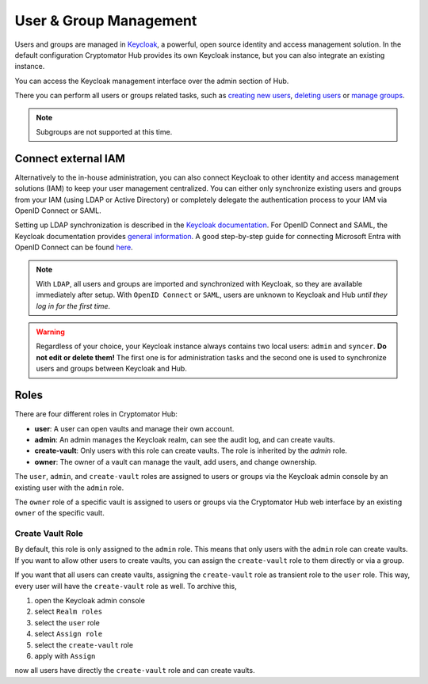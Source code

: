 .. _hub/user-group-management:

User & Group Management
=======================


Users and groups are managed in `Keycloak <https://www.keycloak.org/>`_, a powerful, open source identity and access management solution.
In the default configuration Cryptomator Hub provides its own Keycloak instance, but you can also integrate an existing instance.

You can access the Keycloak management interface over the admin section of Hub.

.. image:: ../img/hub/access-keycloak-link.png
    :alt: Accessing Keycloak via Hub
    :width: 920px

There you can perform all users or groups related tasks, such as
`creating new users <https://www.keycloak.org/docs/latest/server_admin/index.html#proc-creating-user_server_administration_guide>`_,
`deleting users <https://www.keycloak.org/docs/latest/server_admin/index.html#proc-deleting-user_server_administration_guide>`_ or
`manage groups <https://www.keycloak.org/docs/latest/server_admin/index.html#proc-managing-groups_server_administration_guide>`_.

.. note::
    Subgroups are not supported at this time.


.. _hub/user-group-management/external-id-providers:

Connect external IAM
------------------------

Alternatively to the in-house administration, you can also connect Keycloak to other identity and access management solutions (IAM) to keep your user management centralized.
You can either only synchronize existing users and groups from your IAM (using LDAP or Active Directory) or completely delegate the authentication process to your IAM via OpenID Connect or SAML.

Setting up LDAP synchronization is described in the `Keycloak documentation <https://www.keycloak.org/docs/latest/server_admin/#_ldap>`_.
For OpenID Connect and SAML, the Keycloak documentation provides `general information <https://www.keycloak.org/docs/latest/server_admin/#_identity_broker>`_.
A good step-by-step guide for connecting Microsoft Entra with OpenID Connect can be found `here <https://dev.to/andremoriya/keycloak-azure-active-directory-4cg4>`_.

.. note::
    With ``LDAP``, all users and groups are imported and synchronized with Keycloak, so they are available immediately after setup.
    With ``OpenID Connect`` or ``SAML``, users are unknown to Keycloak and Hub *until they log in for the first time*.

.. warning::
    Regardless of your choice, your Keycloak instance always contains two local users: ``admin`` and ``syncer``. **Do not edit or delete them!** The first one is for administration tasks and the second one is used to synchronize users and groups between Keycloak and Hub.


.. _hub/user-group-management/roles:

Roles
-------------

There are four different roles in Cryptomator Hub:

* **user**: A user can open vaults and manage their own account.
* **admin**: An admin manages the Keycloak realm, can see the audit log, and can create vaults.
* **create-vault**: Only users with this role can create vaults. The role is inherited by the `admin` role.
* **owner**: The owner of a vault can manage the vault, add users, and change ownership.

The ``user``, ``admin``, and ``create-vault`` roles are assigned to users or groups via the Keycloak admin console by an existing user with the ``admin`` role.

The ``owner`` role of a specific vault is assigned to users or groups via the Cryptomator Hub web interface by an existing ``owner`` of the specific vault.

.. _hub/user-group-management/roles/create-vault:

Create Vault Role
^^^^^^^^^^^^^^^^^

By default, this role is only assigned to the ``admin`` role. This means that only users with the ``admin`` role can create vaults. If you want to allow other users to create vaults, you can assign the ``create-vault`` role to them directly or via a group.

If you want that all users can create vaults, assigning the ``create-vault`` role as transient role to the ``user`` role. This way, every user will have the ``create-vault`` role as well.
To archive this,

1. open the Keycloak admin console
2. select ``Realm roles``
3. select the ``user`` role
4. select ``Assign role``
5. select the ``create-vault`` role
6. apply with ``Assign``

now all users have directly the ``create-vault`` role and can create vaults.

